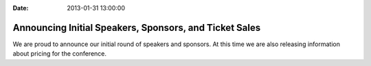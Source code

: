 :Date: 2013-01-31 13:00:00

Announcing Initial Speakers, Sponsors, and Ticket Sales
=======================================================


We are proud to announce our initial round of speakers and sponsors. At this time we are also releasing information about pricing for the conference.
